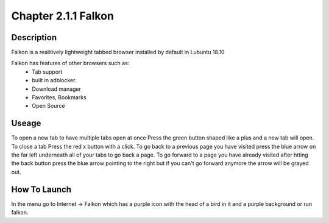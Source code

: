 Chapter 2.1.1 Falkon
====================

Description
-----------
Falkon is a realitively lightweight tabbed browser installed by default in Lubuntu 18.10

Falkon has features of other browsers such as:
  - Tab support 
  - built in adblocker.
  - Download manager
  - Favorites, Bookmarks
  - Open Source

Useage
------
To open a new tab to have multiple tabs open at once Press the green button shaped like a plus and a new tab will open. To close a tab Press the red x button with a click. To go back to a previous page you have visited press the blue arrow on the far left underneath all of your tabs to go back a page.  To go forward to a page you have already visited after htting the back button press the blue arrow pointing to the right but if you can't go forward anymore the arrow will be grayed out.



How To Launch
-------------
In the menu go to Internet -> Falkon which has a purple icon with the head of a bird in it and a purple background or run falkon.
